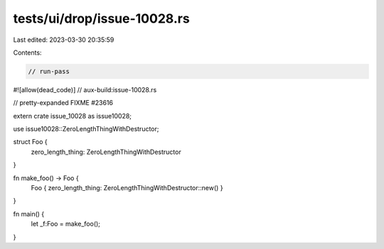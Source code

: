 tests/ui/drop/issue-10028.rs
============================

Last edited: 2023-03-30 20:35:59

Contents:

.. code-block:: rs

    // run-pass
#![allow(dead_code)]
// aux-build:issue-10028.rs

// pretty-expanded FIXME #23616

extern crate issue_10028 as issue10028;

use issue10028::ZeroLengthThingWithDestructor;

struct Foo {
    zero_length_thing: ZeroLengthThingWithDestructor
}

fn make_foo() -> Foo {
    Foo { zero_length_thing: ZeroLengthThingWithDestructor::new() }
}

fn main() {
    let _f:Foo = make_foo();
}


